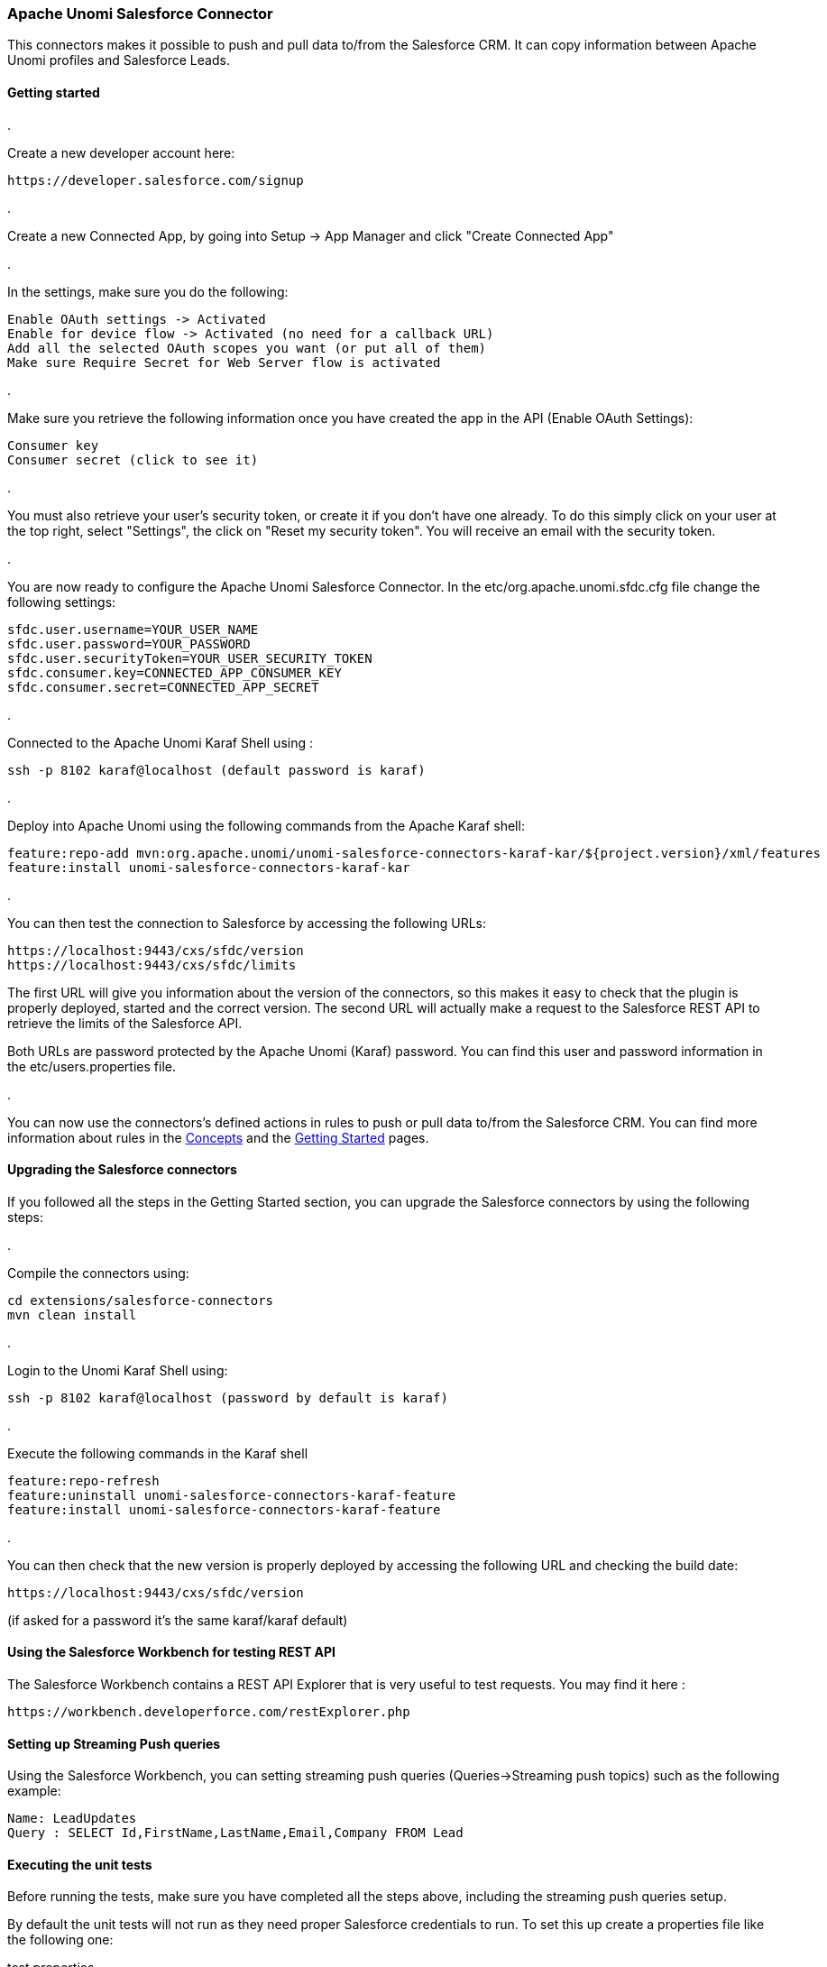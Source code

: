 //
// Licensed under the Apache License, Version 2.0 (the "License");
// you may not use this file except in compliance with the License.
// You may obtain a copy of the License at
//
//      http://www.apache.org/licenses/LICENSE-2.0
//
// Unless required by applicable law or agreed to in writing, software
// distributed under the License is distributed on an "AS IS" BASIS,
// WITHOUT WARRANTIES OR CONDITIONS OF ANY KIND, either express or implied.
// See the License for the specific language governing permissions and
// limitations under the License.
//
=== Apache Unomi Salesforce Connector

This connectors makes it possible to push and pull data to/from the Salesforce CRM. It can copy information between
Apache Unomi profiles and Salesforce Leads.

==== Getting started

. 

Create a new developer account here:

[source]
----
https://developer.salesforce.com/signup
----

. 

Create a new Connected App, by going into Setup -&gt; App Manager and click "Create Connected App"

. 

In the settings, make sure you do the following:

[source]
----
Enable OAuth settings -> Activated
Enable for device flow -> Activated (no need for a callback URL)
Add all the selected OAuth scopes you want (or put all of them)
Make sure Require Secret for Web Server flow is activated
----

. 

Make sure you retrieve the following information once you have created the app in the API (Enable OAuth Settings):

[source]
----
Consumer key
Consumer secret (click to see it)
----

. 

You must also retrieve your user's security token, or create it if you don't have one already. To do this simply
click on your user at the top right, select "Settings", the click on "Reset my security token". You will receive an email
with the security token.

. 

You are now ready to configure the Apache Unomi Salesforce Connector. In the etc/org.apache.unomi.sfdc.cfg file
change the following settings:

[source]
----
sfdc.user.username=YOUR_USER_NAME
sfdc.user.password=YOUR_PASSWORD
sfdc.user.securityToken=YOUR_USER_SECURITY_TOKEN
sfdc.consumer.key=CONNECTED_APP_CONSUMER_KEY
sfdc.consumer.secret=CONNECTED_APP_SECRET
----

. 

Connected to the Apache Unomi Karaf Shell using : 

[source]
----
ssh -p 8102 karaf@localhost (default password is karaf)
----

. 

Deploy into Apache Unomi using the following commands from the Apache Karaf shell:

[source]
----
feature:repo-add mvn:org.apache.unomi/unomi-salesforce-connectors-karaf-kar/${project.version}/xml/features
feature:install unomi-salesforce-connectors-karaf-kar
----

. 

You can then test the connection to Salesforce by accessing the following URLs:

[source]
----
https://localhost:9443/cxs/sfdc/version
https://localhost:9443/cxs/sfdc/limits
----

The first URL will give you information about the version of the connectors, so this makes it easy to check that the
plugin is properly deployed, started and the correct version. The second URL will actually make a request to the
Salesforce REST API to retrieve the limits of the Salesforce API.

Both URLs are password protected by the Apache Unomi (Karaf) password. You can find this user and password information
in the etc/users.properties file.

. 

You can now use the connectors's defined actions in rules to push or pull data to/from the Salesforce CRM. You can
find more information about rules in the link:concepts.html[Concepts] and the link:getting-started.html[Getting Started] pages. 

==== Upgrading the Salesforce connectors

If you followed all the steps in the Getting Started section, you can upgrade the Salesforce connectors by using the following steps:

. 

Compile the connectors using:

[source]
----
cd extensions/salesforce-connectors
mvn clean install
----

. 

Login to the Unomi Karaf Shell using:

[source]
----
ssh -p 8102 karaf@localhost (password by default is karaf)
----

. 

Execute the following commands in the Karaf shell

[source]
----
feature:repo-refresh
feature:uninstall unomi-salesforce-connectors-karaf-feature
feature:install unomi-salesforce-connectors-karaf-feature
----

. 

You can then check that the new version is properly deployed by accessing the following URL and checking the build date:

[source]
----
https://localhost:9443/cxs/sfdc/version
----

(if asked for a password it's the same karaf/karaf default)

==== Using the Salesforce Workbench for testing REST API

The Salesforce Workbench contains a REST API Explorer that is very useful to test requests. You may find it here : 

[source]
----
https://workbench.developerforce.com/restExplorer.php
----

==== Setting up Streaming Push queries

Using the Salesforce Workbench, you can setting streaming push queries (Queries-&gt;Streaming push topics) such as the
following example:

[source]
----
Name: LeadUpdates
Query : SELECT Id,FirstName,LastName,Email,Company FROM Lead
----

==== Executing the unit tests

Before running the tests, make sure you have completed all the steps above, including the streaming push queries setup.

By default the unit tests will not run as they need proper Salesforce credentials to run. To set this up create a
properties file like the following one:

test.properties

[source]
----
#
# Licensed to the Apache Software Foundation (ASF) under one or more
# contributor license agreements.  See the NOTICE file distributed with
# this work for additional information regarding copyright ownership.
# The ASF licenses this file to You under the Apache License, Version 2.0
# (the "License"); you may not use this file except in compliance with
# the License.  You may obtain a copy of the License at
#
#      http://www.apache.org/licenses/LICENSE-2.0
#
# Unless required by applicable law or agreed to in writing, software
# distributed under the License is distributed on an "AS IS" BASIS,
# WITHOUT WARRANTIES OR CONDITIONS OF ANY KIND, either express or implied.
# See the License for the specific language governing permissions and
# limitations under the License.
#
sfdc.user.username=YOUR_USER_NAME
sfdc.user.password=YOUR_PASSWORD
sfdc.user.securityToken=YOUR_USER_SECURITY_TOKEN
sfdc.consumer.key=CONNECTED_APP_CONSUMER_KEY
sfdc.consumer.secret=CONNECTED_APP_SECRET
----

and then use the following command line to reference the file:

[source]
----
cd extensions/salesforce-connectors
mvn clean install -DsfdcProperties=../test.properties
----

(in case you're wondering the ../ is because the test is located in the services sub-directory)